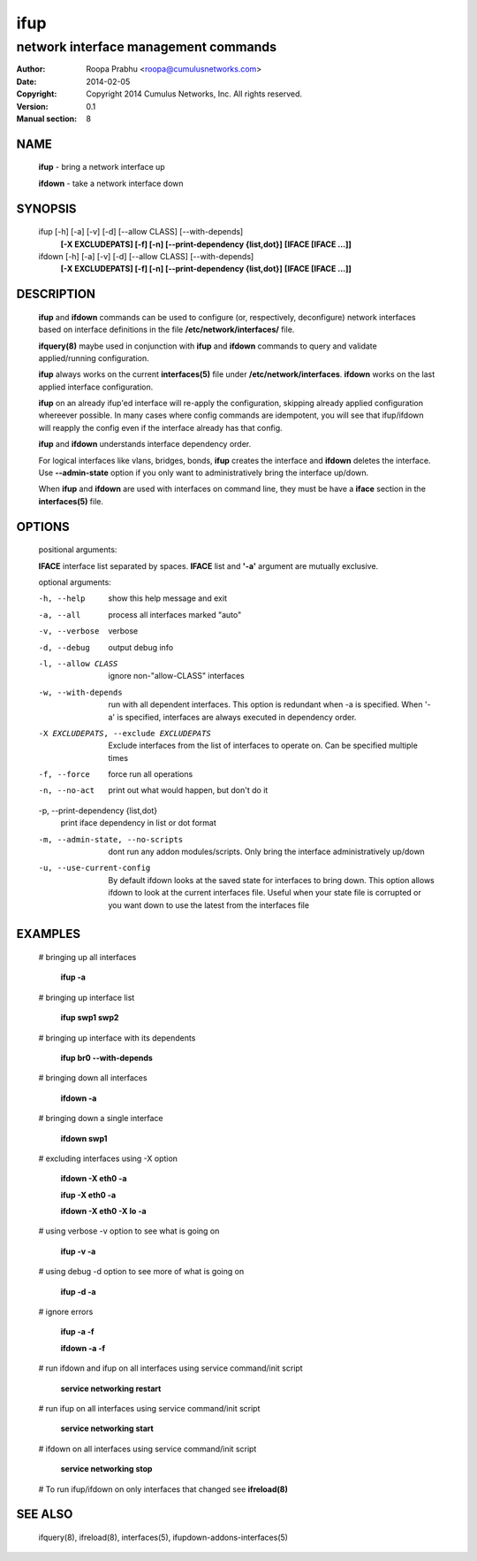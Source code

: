 ====
ifup
====

-------------------------------------
network interface management commands 
-------------------------------------

:Author: Roopa Prabhu <roopa@cumulusnetworks.com>
:Date:   2014-02-05
:Copyright: Copyright 2014 Cumulus Networks, Inc.  All rights reserved.
:Version: 0.1
:Manual section: 8

NAME
====
    **ifup** - bring a network interface up

    **ifdown** - take a network interface down

SYNOPSIS
========

    ifup [-h] [-a] [-v] [-d] [--allow CLASS] [--with-depends]
       **[-X EXCLUDEPATS] [-f] [-n] [--print-dependency {list,dot}]**
       **[IFACE [IFACE ...]]**

    ifdown [-h] [-a] [-v] [-d] [--allow CLASS] [--with-depends]
           **[-X EXCLUDEPATS] [-f] [-n] [--print-dependency {list,dot}]**
           **[IFACE [IFACE ...]]**

DESCRIPTION
===========
    **ifup** and **ifdown** commands can be used to configure (or, respectively,
    deconfigure) network interfaces based on interface definitions in the
    file **/etc/network/interfaces/** file.

    **ifquery(8)** maybe used in conjunction with **ifup** and **ifdown**
    commands to query and validate applied/running configuration.

    **ifup** always works on the current **interfaces(5)** file under
    **/etc/network/interfaces**. **ifdown** works on the last applied interface
    configuration.

    **ifup** on an already ifup'ed interface will re-apply the configuration,
    skipping already applied configuration whereever possible. In many cases
    where config commands are idempotent, you will see that ifup/ifdown will
    reapply the config even if the interface already has that config.

    **ifup** and **ifdown** understands interface dependency order.

    For logical interfaces like vlans, bridges, bonds, **ifup** creates the
    interface and **ifdown** deletes the interface. Use **--admin-state**
    option if you only want to administratively bring the interface up/down.

    When **ifup** and **ifdown** are used with interfaces on command line,
    they must be have a **iface** section in the **interfaces(5)** file.

OPTIONS
=======
    positional arguments:

    **IFACE**  interface list separated by spaces. **IFACE** list and **'-a'**
    argument are mutually exclusive.

    optional arguments:

    -h, --help            show this help message and exit

    -a, --all             process all interfaces marked "auto"

    -v, --verbose         verbose

    -d, --debug           output debug info

    -l, --allow CLASS         ignore non-"allow-CLASS" interfaces

    -w, --with-depends        run with all dependent interfaces. This option
                          is redundant when -a is specified. When '-a' is
                          specified, interfaces are always executed in
                          dependency order.
                        
    -X EXCLUDEPATS, --exclude EXCLUDEPATS
                          Exclude interfaces from the list of interfaces to
                          operate on. Can be specified multiple times

    -f, --force           force run all operations

    -n, --no-act          print out what would happen, but don't do it

    -p, --print-dependency {list,dot}
                          print iface dependency in list or dot format

    -m, --admin-state, --no-scripts
                          dont run any addon modules/scripts. Only bring
                          the interface administratively up/down

    -u, --use-current-config
                          By default ifdown looks at the saved state for
                          interfaces to bring down. This option allows ifdown
                          to look at the current interfaces file. Useful when
                          your state file is corrupted or you want down to use
                          the latest from the interfaces file

EXAMPLES
========
    # bringing up all interfaces

        **ifup -a**

    # bringing up interface list

        **ifup swp1 swp2**

    # bringing up interface with its dependents

        **ifup br0 --with-depends**

    # bringing down all interfaces

        **ifdown -a**

    # bringing down a single interface

        **ifdown swp1**

    # excluding interfaces using -X option

        **ifdown -X eth0 -a**

        **ifup -X eth0 -a**

        **ifdown -X eth0 -X lo -a**

    # using verbose -v option to see what is going on

        **ifup -v -a**

    # using debug -d option to see more of what is going on

        **ifup -d -a**

    # ignore errors

        **ifup -a -f**

        **ifdown -a -f**

    # run ifdown and ifup on all interfaces using service command/init script

        **service networking restart**

    # run ifup on all interfaces using service command/init script

        **service networking start**

    # ifdown on all interfaces using service command/init script

        **service networking stop**

    # To run ifup/ifdown on only interfaces that changed see **ifreload(8)**

SEE ALSO
========
    ifquery(8),
    ifreload(8),
    interfaces(5),
    ifupdown-addons-interfaces(5)
